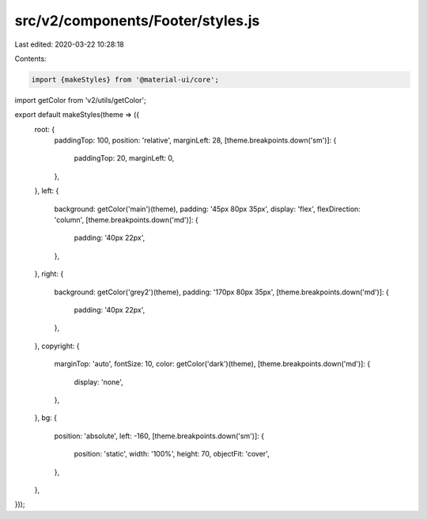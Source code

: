 src/v2/components/Footer/styles.js
==================================

Last edited: 2020-03-22 10:28:18

Contents:

.. code-block:: js

    import {makeStyles} from '@material-ui/core';
import getColor from 'v2/utils/getColor';

export default makeStyles(theme => ({
  root: {
    paddingTop: 100,
    position: 'relative',
    marginLeft: 28,
    [theme.breakpoints.down('sm')]: {
      paddingTop: 20,
      marginLeft: 0,
    },
  },
  left: {
    background: getColor('main')(theme),
    padding: '45px 80px 35px',
    display: 'flex',
    flexDirection: 'column',
    [theme.breakpoints.down('md')]: {
      padding: '40px 22px',
    },
  },
  right: {
    background: getColor('grey2')(theme),
    padding: '170px 80px 35px',
    [theme.breakpoints.down('md')]: {
      padding: '40px 22px',
    },
  },
  copyright: {
    marginTop: 'auto',
    fontSize: 10,
    color: getColor('dark')(theme),
    [theme.breakpoints.down('md')]: {
      display: 'none',
    },
  },
  bg: {
    position: 'absolute',
    left: -160,
    [theme.breakpoints.down('sm')]: {
      position: 'static',
      width: '100%',
      height: 70,
      objectFit: 'cover',
    },
  },
}));


